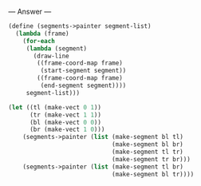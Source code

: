 
--- Answer ---

#+BEGIN_SRC scheme
(define (segments->painter segment-list)
  (lambda (frame)
    (for-each
     (lambda (segment)
       (draw-line
        ((frame-coord-map frame) 
         (start-segment segment))
        ((frame-coord-map frame) 
         (end-segment segment))))
     segment-list)))
   
(let ((tl (make-vect 0 1))
      (tr (make-vect 1 1))
      (bl (make-vect 0 0))
      (br (make-vect 1 0)))
    (segments->painter (list (make-segment bl tl)
                             (make-segment bl br)
                             (make-segment tl tr)
                             (make-segment tr br)))
    (segments->painter (list (make-segment tl br)
                             (make-segment bl tr))))
#+END_SRC
